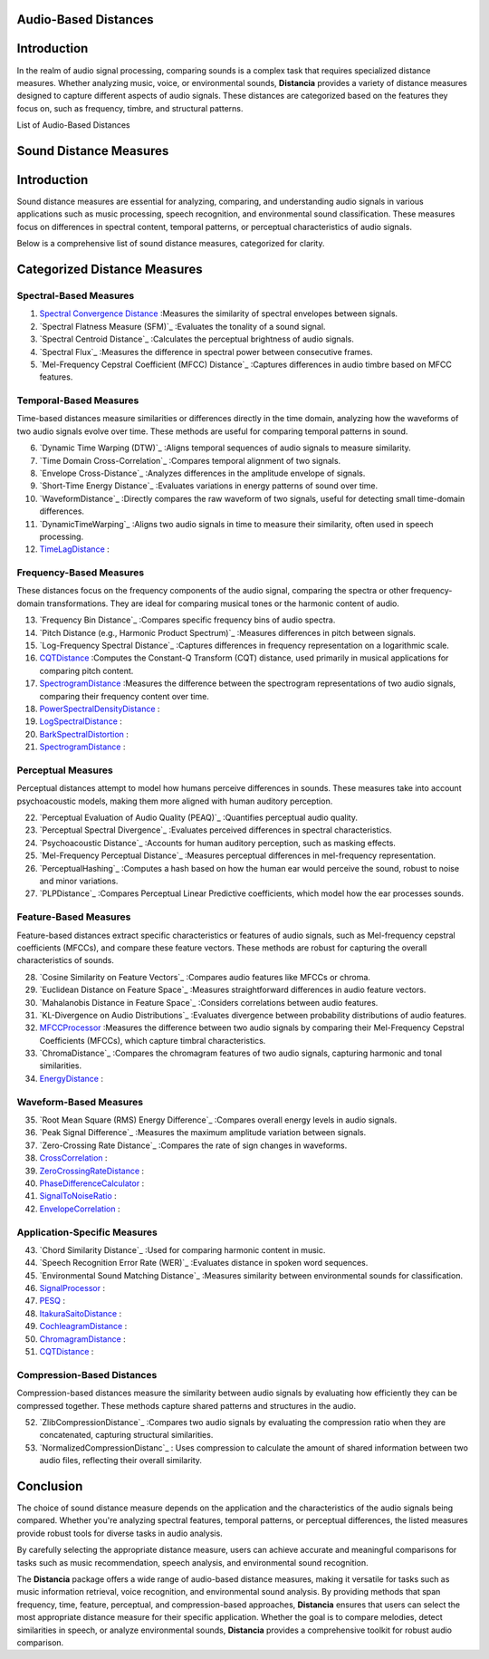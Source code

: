 Audio-Based Distances
=====================

Introduction
============
In the realm of audio signal processing, comparing sounds is a complex task that requires specialized distance measures. Whether analyzing music, voice, or environmental sounds, **Distancia** provides a variety of distance measures designed to capture different aspects of audio signals. These distances are categorized based on the features they focus on, such as frequency, timbre, and structural patterns.

List of Audio-Based Distances

Sound Distance Measures
=======================

Introduction
=============
Sound distance measures are essential for analyzing, comparing, and understanding audio signals in various applications such as music processing, speech recognition, and environmental sound classification. These measures focus on differences in spectral content, temporal patterns, or perceptual characteristics of audio signals.

Below is a comprehensive list of sound distance measures, categorized for clarity.

Categorized Distance Measures
=============================
 
Spectral-Based Measures
-----------------------

#. `Spectral Convergence Distance`_ :Measures the similarity of spectral envelopes between signals.
#. `Spectral Flatness Measure (SFM)`_ :Evaluates the tonality of a sound signal.
#. `Spectral Centroid Distance`_ :Calculates the perceptual brightness of audio signals.
#. `Spectral Flux`_ :Measures the difference in spectral power between consecutive frames.
#. `Mel-Frequency Cepstral Coefficient (MFCC) Distance`_ :Captures differences in audio timbre based on MFCC features.

Temporal-Based Measures
-----------------------

Time-based distances measure similarities or differences directly in the time domain, analyzing how the waveforms of two audio signals evolve over time. These methods are useful for comparing temporal patterns in sound.


6. `Dynamic Time Warping (DTW)`_ :Aligns temporal sequences of audio signals to measure similarity.
#. `Time Domain Cross-Correlation`_ :Compares temporal alignment of two signals.
#. `Envelope Cross-Distance`_ :Analyzes differences in the amplitude envelope of signals.
#. `Short-Time Energy Distance`_ :Evaluates variations in energy patterns of sound over time.
#. `WaveformDistance`_ :Directly compares the raw waveform of two signals, useful for detecting small time-domain differences.
#. `DynamicTimeWarping`_ :Aligns two audio signals in time to measure their similarity, often used in speech processing.
#. `TimeLagDistance`_ :


Frequency-Based Measures
------------------------

These distances focus on the frequency components of the audio signal, comparing the spectra or other frequency-domain transformations. They are ideal for comparing musical tones or the harmonic content of audio.

13. `Frequency Bin Distance`_ :Compares specific frequency bins of audio spectra.
#. `Pitch Distance (e.g., Harmonic Product Spectrum)`_ :Measures differences in pitch between signals.
#. `Log-Frequency Spectral Distance`_ :Captures differences in frequency representation on a logarithmic scale.
#. `CQTDistance`_ :Computes the Constant-Q Transform (CQT) distance, used primarily in musical applications for comparing pitch content.
#. `SpectrogramDistance`_ :Measures the difference between the spectrogram representations of two audio signals, comparing their frequency content over time.
#. `PowerSpectralDensityDistance`_ :
#. `LogSpectralDistance`_ :
#. `BarkSpectralDistortion`_ :
#. `SpectrogramDistance`_ :

Perceptual Measures
-------------------

Perceptual distances attempt to model how humans perceive differences in sounds. These measures take into account psychoacoustic models, making them more aligned with human auditory perception.

22. `Perceptual Evaluation of Audio Quality (PEAQ)`_ :Quantifies perceptual audio quality.
#. `Perceptual Spectral Divergence`_ :Evaluates perceived differences in spectral characteristics.
#. `Psychoacoustic Distance`_ :Accounts for human auditory perception, such as masking effects.
#. `Mel-Frequency Perceptual Distance`_ :Measures perceptual differences in mel-frequency representation.
#. `PerceptualHashing`_ :Computes a hash based on how the human ear would perceive the sound, robust to noise and minor variations.
#. `PLPDistance`_ :Compares Perceptual Linear Predictive coefficients, which model how the ear processes sounds.

Feature-Based Measures
----------------------

Feature-based distances extract specific characteristics or features of audio signals, such as Mel-frequency cepstral coefficients (MFCCs), and compare these feature vectors. These methods are robust for capturing the overall characteristics of sounds.

28. `Cosine Similarity on Feature Vectors`_ :Compares audio features like MFCCs or chroma.
#. `Euclidean Distance on Feature Space`_ :Measures straightforward differences in audio feature vectors.
#. `Mahalanobis Distance in Feature Space`_ :Considers correlations between audio features.
#. `KL-Divergence on Audio Distributions`_ :Evaluates divergence between probability distributions of audio features.
#. `MFCCProcessor`_ :Measures the difference between two audio signals by comparing their Mel-Frequency Cepstral Coefficients (MFCCs), which capture timbral characteristics.
#. `ChromaDistance`_ :Compares the chromagram features of two audio signals, capturing harmonic and tonal similarities.
#. `EnergyDistance`_ :

Waveform-Based Measures
-----------------------

35. `Root Mean Square (RMS) Energy Difference`_ :Compares overall energy levels in audio signals.
#. `Peak Signal Difference`_ :Measures the maximum amplitude variation between signals.
#. `Zero-Crossing Rate Distance`_ :Compares the rate of sign changes in waveforms.
#. `CrossCorrelation`_ :
#. `ZeroCrossingRateDistance`_ :
#. `PhaseDifferenceCalculator`_ :
#. `SignalToNoiseRatio`_ :
#. `EnvelopeCorrelation`_ :

Application-Specific Measures
-----------------------------

43. `Chord Similarity Distance`_ :Used for comparing harmonic content in music.
#. `Speech Recognition Error Rate (WER)`_ :Evaluates distance in spoken word sequences.
#. `Environmental Sound Matching Distance`_ :Measures similarity between environmental sounds for classification.
#. `SignalProcessor`_ :
#. `PESQ`_ :
#. `ItakuraSaitoDistance`_ :
#. `CochleagramDistance`_ :
#. `ChromagramDistance`_ :
#. `CQTDistance`_ :

Compression-Based Distances
---------------------------

Compression-based distances measure the similarity between audio signals by evaluating how efficiently they can be compressed together. These methods capture shared patterns and structures in the audio.

52. `ZlibCompressionDistance`_ :Compares two audio signals by evaluating the compression ratio when they are concatenated, capturing structural similarities.
#. `NormalizedCompressionDistanc`_ : Uses compression to calculate the amount of shared information between two audio files, reflecting their overall similarity.

Conclusion
==========
The choice of sound distance measure depends on the application and the characteristics of the audio signals being compared. Whether you're analyzing spectral features, temporal patterns, or perceptual differences, the listed measures provide robust tools for diverse tasks in audio analysis.

By carefully selecting the appropriate distance measure, users can achieve accurate and meaningful comparisons for tasks such as music recommendation, speech analysis, and environmental sound recognition.

The **Distancia** package offers a wide range of audio-based distance measures, making it versatile for tasks such as music information retrieval, voice recognition, and environmental sound analysis. By providing methods that span frequency, time, feature, perceptual, and compression-based approaches, **Distancia** ensures that users can select the most appropriate distance measure for their specific application. Whether the goal is to compare melodies, detect similarities in speech, or analyze environmental sounds, **Distancia** provides a comprehensive toolkit for robust audio comparison.

.. _Spectral Convergence Distance: https://distancia.readthedocs.io/en/latest/SpectralConvergence.html
.. _MFCCProcessor: https://distancia.readthedocs.io/en/latest/MFCCProcessor.html
.. _SignalProcessor: https://distancia.readthedocs.io/en/latest/SignalProcessor.html
.. _PowerSpectralDensityDistance: https://distancia.readthedocs.io/en/latest/PowerSpectralDensityDistance.html
.. _CrossCorrelation: https://distancia.readthedocs.io/en/latest/CrossCorrelation.html
.. _PhaseDifferenceCalculator: https://distancia.readthedocs.io/en/latest/PhaseDifferenceCalculator.html
.. _TimeLagDistance: https://distancia.readthedocs.io/en/latest/TimeLagDistance.html
.. _PESQ: https://distancia.readthedocs.io/en/latest/PESQ.html
.. _LogSpectralDistance: https://distancia.readthedocs.io/en/latest/LogSpectralDistance.html
.. _BarkSpectralDistortion: https://distancia.readthedocs.io/en/latest/BarkSpectralDistortion.html
.. _ItakuraSaitoDistance: https://distancia.readthedocs.io/en/latest/ItakuraSaitoDistance.html
.. _SignalToNoiseRatio: https://distancia.readthedocs.io/en/latest/SignalToNoiseRatio.html
.. _EnergyDistance: https://distancia.readthedocs.io/en/latest/EnergyDistance.html
.. _EnvelopeCorrelation: https://distancia.readthedocs.io/en/latest/EnvelopeCorrelation.html
.. _ZeroCrossingRateDistance: https://distancia.readthedocs.io/en/latest/ZeroCrossingRateDistance.html
.. _CochleagramDistance: https://distancia.readthedocs.io/en/latest/CochleagramDistance.html
.. _ChromagramDistance: https://distancia.readthedocs.io/en/latest/ChromagramDistance.html
.. _SpectrogramDistance: https://distancia.readthedocs.io/en/latest/SpectrogramDistance.html
.. _CQTDistance: https://distancia.readthedocs.io/en/latest/CQTDistance.html
